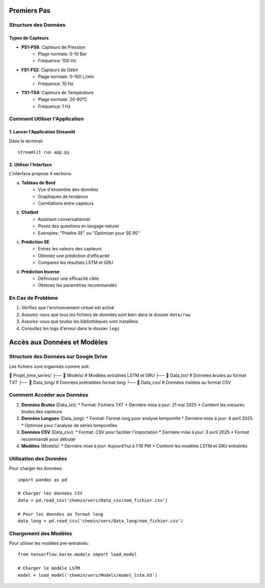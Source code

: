 Premiers Pas
===========

Structure des Données
-------------------

Types de Capteurs
^^^^^^^^^^^^^^^
* **PS1-PS6**: Capteurs de Pression
    * Plage normale: 0-10 Bar
    * Fréquence: 100 Hz
* **FS1-FS2**: Capteurs de Débit
    * Plage normale: 0-100 L/min
    * Fréquence: 10 Hz
* **TS1-TS4**: Capteurs de Température
    * Plage normale: 20-80°C
    * Fréquence: 1 Hz

Comment Utiliser l'Application
---------------------------

1. Lancer l'Application Streamlit
^^^^^^^^^^^^^^^^^^^^^^^^^^^^^^
Dans le terminal::

    streamlit run app.py

2. Utiliser l'Interface
^^^^^^^^^^^^^^^^^^^
L'interface propose 4 sections:

a. **Tableau de Bord**
    * Vue d'ensemble des données
    * Graphiques de tendance
    * Corrélations entre capteurs

b. **Chatbot**
    * Assistant conversationnel
    * Posez des questions en langage naturel
    * Exemples: "Prédire SE" ou "Optimiser pour SE 95"

c. **Prédiction SE**
    * Entrez les valeurs des capteurs
    * Obtenez une prédiction d'efficacité
    * Comparez les résultats LSTM et GRU

d. **Prédiction Inverse**
    * Définissez une efficacité cible
    * Obtenez les paramètres recommandés

En Cas de Problème
----------------
1. Vérifiez que l'environnement virtuel est activé
2. Assurez-vous que tous les fichiers de données sont bien dans le dossier ``data/raw``
3. Assurez-vous que toutes les bibliothèques sont installées
4. Consultez les logs d'erreur dans le dossier ``logs``

Accès aux Données et Modèles
===========================

Structure des Données sur Google Drive
----------------------------------

Les fichiers sont organisés comme suit:

📁 Projet_time_series/
├── 📁 Models/          # Modèles entraînés LSTM et GRU
├── 📄 Data_txt/        # Données brutes au format TXT
├── 📄 Data_long/       # Données prétraitées format long
└── 📄 Data_csv/        # Données traitées au format CSV

Comment Accéder aux Données
------------------------

1. **Données Brutes** (Data_txt):
   * Format: Fichiers TXT
   * Dernière mise à jour: 21 mai 2025
   * Contient les mesures brutes des capteurs

2. **Données Longues** (Data_long):
   * Format: Format long pour analyse temporelle
   * Dernière mise à jour: 4 avril 2025
   * Optimisé pour l'analyse de séries temporelles

3. **Données CSV** (Data_csv):
   * Format: CSV pour faciliter l'importation
   * Dernière mise à jour: 3 avril 2025
   * Format recommandé pour débuter

4. **Modèles** (Models):
   * Dernière mise à jour: Aujourd'hui à 1:16 PM
   * Contient les modèles LSTM et GRU entraînés

Utilisation des Données
--------------------

Pour charger les données::

    import pandas as pd
    
    # Charger les données CSV
    data = pd.read_csv('chemin/vers/Data_csv/nom_fichier.csv')
    
    # Pour les données au format long
    data_long = pd.read_csv('chemin/vers/Data_long/nom_fichier.csv')

Chargement des Modèles
-------------------

Pour utiliser les modèles pré-entraînés::

    from tensorflow.keras.models import load_model
    
    # Charger le modèle LSTM
    model = load_model('chemin/vers/Models/model_lstm.h5')
